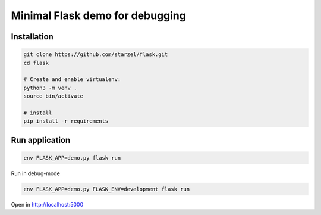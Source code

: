 Minimal Flask demo for debugging
================================

Installation
------------

.. code-block:: bash

    git clone https://github.com/starzel/flask.git
    cd flask

    # Create and enable virtualenv:
    python3 -m venv .
    source bin/activate

    # install
    pip install -r requirements


Run application
---------------

.. code-block:: bash

    env FLASK_APP=demo.py flask run


Run in debug-mode

.. code-block:: bash

    env FLASK_APP=demo.py FLASK_ENV=development flask run

Open in http://localhost:5000
